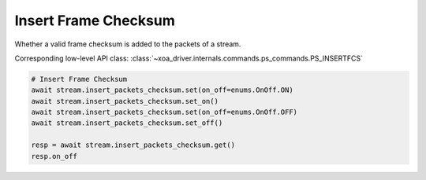 Insert Frame Checksum
=========================
Whether a valid frame checksum is added to the packets of a stream.

Corresponding low-level API class: :class:`~xoa_driver.internals.commands.ps_commands.PS_INSERTFCS`

.. code-block:: python

    # Insert Frame Checksum
    await stream.insert_packets_checksum.set(on_off=enums.OnOff.ON)
    await stream.insert_packets_checksum.set_on()
    await stream.insert_packets_checksum.set(on_off=enums.OnOff.OFF)
    await stream.insert_packets_checksum.set_off()

    resp = await stream.insert_packets_checksum.get()
    resp.on_off
